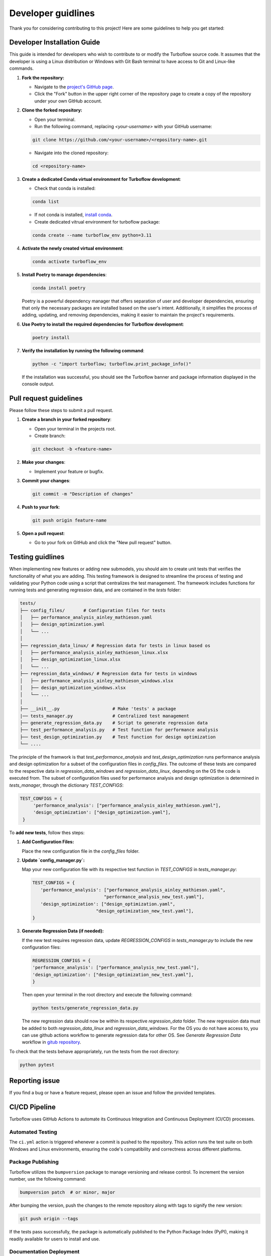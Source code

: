 .. _developer_guide:

Developer guidlines
=======================

Thank you for considering contributing to this project! Here are some guidelines to help you get started:

Developer Installation Guide
----------------------------

This guide is intended for developers who wish to contribute to or modify the Turboflow source code. It assumes that the developer is using a Linux distribution or Windows with Git Bash terminal to have access to Git and Linux-like commands.

1. **Fork the repository:**

   - Navigate to the `project's GitHub page <https://github.com/turbo-sim/TurboFlow>`_.
   - Click the "Fork" button in the upper right corner of the repository page to create a copy of the repository under your own GitHub account.


2. **Clone the forked repository:**

   - Open your terminal.
   - Run the following command, replacing `<your-username>` with your GitHub username:

   .. code-block:: bash

      git clone https://github.com/<your-username>/<repository-name>.git

   - Navigate into the cloned repository:

   .. code-block:: bash

      cd <repository-name>

3. **Create a dedicated Conda virtual environment for Turboflow development**:

   - Check that conda is installed:

   .. code-block:: bash

      conda list

   - If not conda is installed, `install conda <https://conda.io/projects/conda/en/latest/user-guide/install/index.html>`_.
   - Create dedicated vitrual environment for turboflow package:

   .. code-block:: bash

      conda create --name turboflow_env python=3.11

4. **Activate the newly created virtual environment**:

   .. code-block:: bash

      conda activate turboflow_env

5. **Install Poetry to manage dependencies**:

   .. code-block:: bash

      conda install poetry

   Poetry is a powerful dependency manager that offers separation of user and developer dependencies, ensuring that only the necessary packages are installed based on the user's intent. Additionally, it simplifies the process of adding, updating, and removing dependencies, making it easier to maintain the project's requirements.

6. **Use Poetry to install the required dependencies for Turboflow development**:

   .. code-block:: bash

      poetry install

7. **Verify the installation by running the following command**:

   .. code-block:: bash

      python -c "import turboflow; turboflow.print_package_info()"

   If the installation was successful, you should see the Turboflow banner and package information displayed in the console output.

Pull request guidelines
-------------------------

Please follow these steps to submit a pull request.

1. **Create a branch in your forked repository**:

   - Open your terminal in the projects root.
   - Create branch:

   .. code-block:: bash

      git checkout -b <feature-name>

2. **Make your changes**:

   - Implement your feature or bugfix.


3. **Commit your changes**:

   .. code-block:: bash 

      git commit -m "Description of changes"

4. **Push to your fork**: 

   .. code-block:: bash

      git push origin feature-name

5. **Open a pull request**: 

   - Go to your fork on GitHub and click the "New pull request" button.

Testing guidlines
-------------------

When implementing new features or adding new submodels, you should aim to create unit tests that verifies the functionality of what you are adding. 
This testing framework is designed to streamline the process of testing and validating your Python code using a script that centralizes the test management. 
The framework includes functions for running tests and generating regression data, and are contained in the `tests` folder:

.. code-block:: text

    tests/
    ├── config_files/       # Configuration files for tests
    │   ├── performance_analysis_ainley_mathieson.yaml
    │   ├── design_optimization.yaml
    │   └── ...
    │
    ├── regression_data_linux/ # Regression data for tests in linux based os
    │   ├── performance_analysis_ainley_mathieson_linux.xlsx
    │   ├── design_optimization_linux.xlsx
    │   └── ...
    ├── regression_data_windows/ # Regression data for tests in windows
    │   ├── performance_analysis_ainley_mathieson_windows.xlsx
    │   ├── design_optimization_windows.xlsx
    │   └── ...
    │
    ├── __init__.py                    # Make 'tests' a package
    |── tests_manager.py               # Centralized test management
    ├── generate_regression_data.py    # Script to generate regression data
    ├── test_performance_analysis.py   # Test function for performance analysis
    ├── test_design_optimization.py    # Test function for design optimization
    └── ....                         

The principle of the framwork is that `test_performance_analysis` and `test_design_optimization` runs performance analysis and design optimization for a subset of the configuration files 
in `config_files`. The outcome of these tests are compared to the respective data in `regression_data_windows` and `regression_data_linux`, depending on the OS the code is executed from. 
The subset of configuration files used for performance analysis and design optimization is determined in `tests_manager`, through the dictionary `TEST_CONFIGS`:

.. code-block:: python

   TEST_CONFIGS = {
        'performance_analysis': ["performance_analysis_ainley_mathieson.yaml"],
        'design_optimization': ["design_optimization.yaml"],
    }

To **add new tests**, follow thes steps:

1. **Add Configuration Files:**

   Place the new configuration file in the `config_files` folder.

2. **Update `config_manager.py`:**

   Map your new configuration file with its respective test function in `TEST_CONFIGS` in `tests_manager.py`:
   
   .. code-block:: python

      TEST_CONFIGS = {
         'performance_analysis': ["performance_analysis_ainley_mathieson.yaml",
                                 "performance_analysis_new_test.yaml"],
         'design_optimization': ["design_optimization.yaml",
                              "design_optimization_new_test.yaml"],
      }

3. **Generate Regression Data (if needed):**

   If the new test requires regression data, update `REGRESSION_CONFIGS` in `tests_manager.py` to include the new configuration files:

   .. code-block:: python

      REGRESSION_CONFIGS = {
      'performance_analysis': ["performance_analysis_new_test.yaml"],
      'design_optimization': ["design_optimization_new_test.yaml"],
      }

   Then open your terminal in the root directory and execute the following command:

   .. code-block:: bash 

      python tests/generate_regression_data.py

   The new regression data should now be within its respective `regression_data` folder. 
   The new regression data must be added to both `regression_data_linux` and `regression_data_windows`. For the OS you do not have access to, 
   you can use github actions workflow to generate regression data for other OS. See `Generate Regression Data` workflow in 
   `gitub repository <https://github.com/turbo-sim/TurboFlow/actions/workflows/generate_regression_data_ubuntu.yaml>`_.

To check that the tests behave appropriately, run the tests from the root directory:

.. code-block:: bash

   python pytest

Reporting issue
----------------

If you find a bug or have a feature request, please open an issue and follow the provided templates.


CI/CD Pipeline
--------------

Turboflow uses GitHub Actions to automate its Continuous Integration and Continuous Deployment (CI/CD) processes.

Automated Testing
^^^^^^^^^^^^^^^^^

The ``ci.yml`` action is triggered whenever a commit is pushed to the repository. This action runs the test suite on both Windows and Linux environments, ensuring the code's compatibility and correctness across different platforms.

Package Publishing
^^^^^^^^^^^^^^^^^^

Turboflow utilizes the ``bumpversion`` package to manage versioning and release control. To increment the version number, use the following command:

.. code-block:: bash

   bumpversion patch  # or minor, major

After bumping the version, push the changes to the remote repository along with tags to signify the new version:

.. code-block:: bash

   git push origin --tags

If the tests pass successfully, the package is automatically published to the Python Package Index (PyPI), making it readily available for users to install and use.

Documentation Deployment
^^^^^^^^^^^^^^^^^^^^^^^^

Turboflow automates the deployment of documentation using the ``deploy_docs`` action. This action builds the Sphinx documentation of the project and publishes the HTML files to GitHub Pages each time that a new commit is pushed to the remote repository. By automating this process, Turboflow ensures that the project's documentation remains up-to-date and easily accessible to users and contributors.